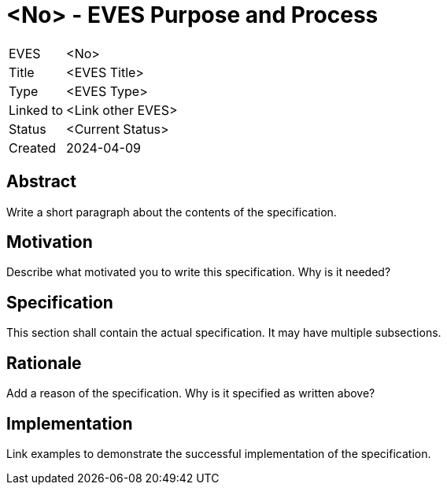 # <No> - EVES Purpose and Process

[cols="1,5"]
|===
|EVES
|<No>

|Title
|<EVES Title>

|Type
|<EVES Type>

|Linked to
|<Link other EVES>

|Status
|<Current Status>

|Created
|2024-04-09
|===

## Abstract

Write a short paragraph about the contents of the specification.

## Motivation

Describe what motivated you to write this specification. Why is it needed?

## Specification

This section shall contain the actual specification. It may have multiple subsections.

## Rationale

Add a reason of the specification. Why is it specified as written above?

## Implementation

Link examples to demonstrate the successful implementation of the specification.